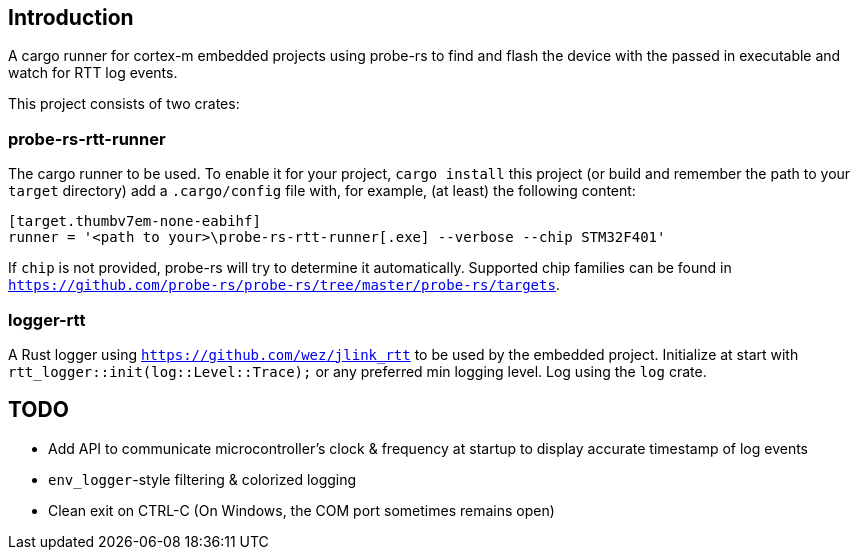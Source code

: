 == Introduction

A cargo runner for cortex-m embedded projects using probe-rs to find and flash the device with the passed in executable and watch for RTT log events.

This project consists of two crates:

=== probe-rs-rtt-runner

The cargo runner to be used. To enable it for your project, `cargo install` this project (or build and remember the path to your `target` directory) add a `.cargo/config` file with, for example, (at least) the following content:
[source,toml]
----
[target.thumbv7em-none-eabihf]
runner = '<path to your>\probe-rs-rtt-runner[.exe] --verbose --chip STM32F401'
----

If `chip` is not provided, probe-rs will try to determine it automatically. Supported chip families can be found in `https://github.com/probe-rs/probe-rs/tree/master/probe-rs/targets`.

=== logger-rtt

A Rust logger using `https://github.com/wez/jlink_rtt`  to be used by the embedded project. Initialize at start with `rtt_logger::init(log::Level::Trace);` or any preferred min logging level. Log using the `log` crate.

== TODO

* Add API to communicate microcontroller's clock & frequency at startup to display accurate timestamp of log events
* `env_logger`-style filtering & colorized logging
* Clean exit on CTRL-C (On Windows, the COM port sometimes remains open)